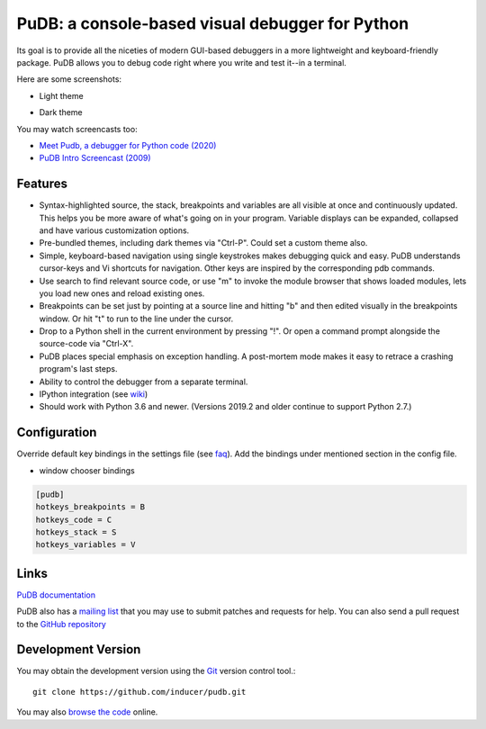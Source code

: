 PuDB: a console-based visual debugger for Python
================================================

.. image:: https://gitlab.tiker.net/inducer/pudb/badges/main/pipeline.svg
    :alt: Gitlab Build Status
    :target: https://gitlab.tiker.net/inducer/pudb/commits/main
.. image:: https://github.com/inducer/pudb/workflows/CI/badge.svg?branch=main&event=push
    :alt: Github Build Status
    :target: https://github.com/inducer/pudb/actions?query=branch%3Amain+workflow%3ACI+event%3Apush
.. image:: https://badge.fury.io/py/pudb.png
    :alt: Python Package Index Release Page
    :target: https://pypi.org/project/pudb/

Its goal is to provide all the niceties of modern GUI-based debuggers in a
more lightweight and keyboard-friendly package. PuDB allows you to debug code
right where you write and test it--in a terminal.

Here are some screenshots:

* Light theme

  .. image:: doc/images/pudb-screenshot-light.png

* Dark theme

  .. image:: doc/images/pudb-screenshot-dark.png

You may watch screencasts too:

* `Meet Pudb, a debugger for Python code (2020) <https://www.youtube.com/watch?v=bJYkCWPs_UU>`_

* `PuDB Intro Screencast (2009) <http://vimeo.com/5255125>`_

Features
--------

* Syntax-highlighted source, the stack, breakpoints and variables are all
  visible at once and continuously updated. This helps you be more aware of
  what's going on in your program. Variable displays can be expanded, collapsed
  and have various customization options.

* Pre-bundled themes, including dark themes via "Ctrl-P". Could set a custom theme also.

* Simple, keyboard-based navigation using single keystrokes makes debugging
  quick and easy. PuDB understands cursor-keys and Vi shortcuts for navigation.
  Other keys are inspired by the corresponding pdb commands.

* Use search to find relevant source code, or use "m" to invoke the module
  browser that shows loaded modules, lets you load new ones and reload existing
  ones.

* Breakpoints can be set just by pointing at a source line and hitting "b" and
  then edited visually in the breakpoints window.  Or hit "t" to run to the line
  under the cursor.

* Drop to a Python shell in the current environment by pressing "!".
  Or open a command prompt alongside the source-code via "Ctrl-X".

* PuDB places special emphasis on exception handling. A post-mortem mode makes
  it easy to retrace a crashing program's last steps.

* Ability to control the debugger from a separate terminal.

* IPython integration (see `wiki <http://wiki.tiker.net/PuDB>`_)

* Should work with Python 3.6 and newer. (Versions 2019.2 and older continue
  to support Python 2.7.)

Configuration
-------------

Override default key bindings in the settings file (see `faq`_). Add the bindings under mentioned section in the config file.

.. _faq: doc/misc.rst#faq


- window chooser bindings

.. code-block:: ini

    [pudb]
    hotkeys_breakpoints = B
    hotkeys_code = C
    hotkeys_stack = S
    hotkeys_variables = V

Links
-----

`PuDB documentation <https://documen.tician.de/pudb>`_

PuDB also has a `mailing list <http://lists.tiker.net/listinfo/pudb>`_ that
you may use to submit patches and requests for help.  You can also send a pull
request to the `GitHub repository <https://github.com/inducer/pudb>`_

Development Version
-------------------

You may obtain the development version using the `Git <http://git-scm.org/>`_
version control tool.::

    git clone https://github.com/inducer/pudb.git

You may also `browse the code <https://github.com/inducer/pudb>`_ online.
